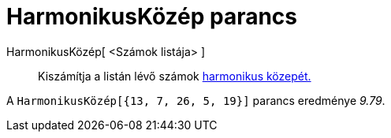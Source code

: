 = HarmonikusKözép parancs
:page-en: commands/HarmonicMean
ifdef::env-github[:imagesdir: /hu/modules/ROOT/assets/images]

HarmonikusKözép[ <Számok listája> ]::
  Kiszámítja a listán lévő számok http://hu.wikipedia.org/wiki/Harmonikus_közép[harmonikus közepét.]

[EXAMPLE]
====

A `++HarmonikusKözép[{13, 7, 26, 5, 19}]++` parancs eredménye _9.79_.

====
